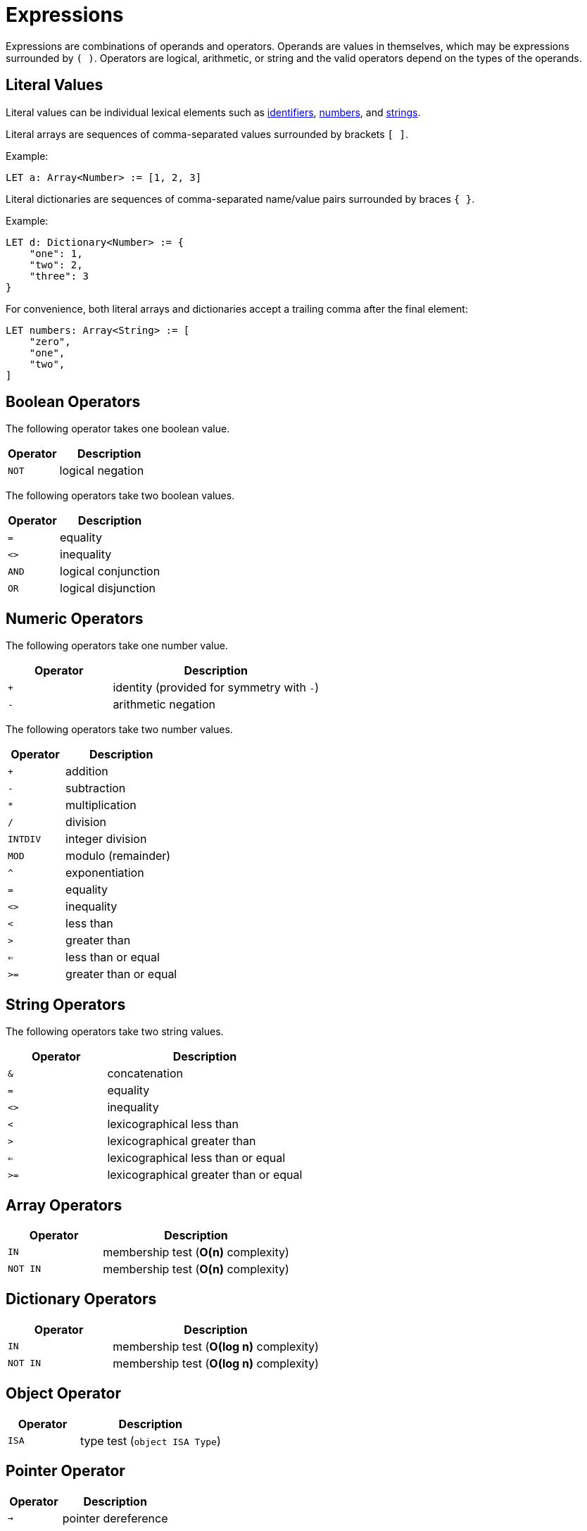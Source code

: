 = Expressions

Expressions are combinations of operands and operators.
Operands are values in themselves, which may be expressions surrounded by `( )`.
Operators are logical, arithmetic, or string and the valid operators depend on the types of the operands.

== Literal Values

Literal values can be individual lexical elements such as xref:lexical#_identifiers[identifiers], xref:lexical#_numbers[numbers], and xref:lexical#_strings[strings].

Literal arrays are sequences of comma-separated values surrounded by brackets `[ ]`.

Example:

[source,neon]
----
LET a: Array<Number> := [1, 2, 3]
----

Literal dictionaries are sequences of comma-separated name/value pairs surrounded by braces `{ }`.

Example:

[source,neon]
----
LET d: Dictionary<Number> := {
    "one": 1,
    "two": 2,
    "three": 3
}
----

For convenience, both literal arrays and dictionaries accept a trailing comma after the final element:

[source,neon]
----
LET numbers: Array<String> := [
    "zero",
    "one",
    "two",
]
----

== Boolean Operators

The following operator takes one boolean value.

[cols="1,2"]
|===
| Operator | Description

| `NOT`    | logical negation
|===

The following operators take two boolean values.

[cols="1,2"]
|===
| Operator | Description

| `=`      | equality
| `<>`     | inequality
| `AND`    | logical conjunction
| `OR`     | logical disjunction
|===

== Numeric Operators

The following operators take one number value.

[cols="1,2"]
|===
| Operator | Description

| `+`      | identity (provided for symmetry with `-`)
| `-`      | arithmetic negation
|===

The following operators take two number values.

[cols="1,2"]
|===
| Operator | Description

| `+`      | addition
| `-`      | subtraction
| `*`      | multiplication
| `/`      | division
| `INTDIV` | integer division
| `MOD`    | modulo (remainder)
| `^`      | exponentiation
| `=`      | equality
| `<>`     | inequality
| `<`      | less than
| `>`      | greater than
| `<=`     | less than or equal
| `>=`     | greater than or equal
|===

== String Operators

The following operators take two string values.

[cols="1,2"]
|===
| Operator | Description

| `&`      | concatenation
| `=`      | equality
| `<>`     | inequality
| `<`      | lexicographical less than
| `>`      | lexicographical greater than
| `<=`     | lexicographical less than or equal
| `>=`     | lexicographical greater than or equal
|===

== Array Operators

[cols="1,2"]
|===
| Operator | Description

| `IN`     | membership test (*O(n)* complexity)
| `NOT IN` | membership test (*O(n)* complexity)
|===

== Dictionary Operators

[cols="1,2"]
|===
| Operator | Description

| `IN`     | membership test (*O(log n)* complexity)
| `NOT IN` | membership test (*O(log n)* complexity)
|===

== Object Operator

[cols="1,2"]
|===
| Operator | Description

| `ISA`    | type test (`object ISA Type`)
|===

== Pointer Operator

[cols="1,2"]
|===
| Operator | Description

| `->`     | pointer dereference
|===

== Operator Precedence

The operator precedence is as follows, highest to lowest:

[cols="1,2"]
|===
| Operator                   | Description

| `( )`                      | subexpression
| `^` `*` `/` `MOD` `INTDIV`  `+` `-` `&` | arithmetic (see below)
| `=` `<>` `<` `>` `<=` `>=` | comparison
| `IN` `NOT IN`              | membership
| `AND` `OR`                 | logical (see below)
| `IF`                       | conditional
|===

Operator precedence only matters for expressions with three or more operands.
For arithmetic and logical expressions, there is a simple rule:

* Parentheses are required in an expression, if adding parentheses around any two operands would change the meaning of the expression.

In practice, this means that all arithmetic and logical expressions (with three or more operands) must be fully parenthesised except in the following cases:

* Sums: `a + b + c` with an optional single subtraction at the end
* Products: `a * b * c` with an optional single division at the end
* Concatenation: `a & b & c`
* Conjunction: `a AND b AND c`
* Disjunction: `a OR b OR c`

== Array Subscripts

Array subscripts are normally integers greater than or equal to zero:

[source,neon]
----
LET a: Array<String> := ["foo", "bar", "baz"]
print(a[0])
print(a[2])
----

Two special values may be used, `FIRST` and `LAST`:

[source,neon]
----
LET a: Array<String> := ["foo", "bar", "baz"]
print(a[FIRST])
print(a[LAST])
----

`FIRST` always means the same as `0` and is provided for completeness.
`LAST` refers to the index of the last element of the array (if the array is not empty).

Array slices are also possible using the `TO` keyword.
Both indexes are inclusive:

[source,neon]
----
LET a: Array<String> := ["foo", "bar", "baz"]
LET b: Array<String> := a[0 TO 1]
LET c: Array<String> := a[LAST-1 TO LAST]
----

In the above example, `b` contains `["foo", "bar"]` and `c` contains `["bar", "baz"]`.

== Dictionary Subscripts

Dictionary subscripts are strings:

[source,neon]
----
LET d: Dictionary<String> := {
    "apple": "red",
    "orange": "orange",
    "banana": "yellow"
}
print(d["apple"])
print(d["banana"])
----

== Conditional Expression

A conditional expression is like an inline `IF` statement:

[source,neon]
----
LET n: Number := 5
LET s: String := (IF n >= 0 THEN "positive" ELSE "negative")
----

The condition following `IF` is evaluated.
If it is true, then the `THEN` expression is evaluated and is the result of the expression.
Otherwise, the `ELSE` expression is evaluated and is the result of the expression.

The parentheses around the entire conditional expression are required.

NOTE: The branch not taken is _not_ evaluated.
This means that if a branch not taken is a function call, the function will not be called.

== Try Expression

A try expression is like an inline `TRY` statement:

[source,neon]
----
EXCEPTION TestException
FUNCTION f(): Number
    RAISE TestException
END FUNCTION
LET n: Number := (TRY f() TRAP TestException GIVES -1)
----

The expression following `TRY` is evaluated.
If an exception is raised, then it is matched against the `TRAP` clauses.
A matching `TRAP` clause with a `GIVES` keyword evalues the `GIVES` expression and returns that as the value of the try expression.

The keyword `DO` can be used instead of `GIVES`.
The `DO` keywords introduces a new statement block which must end with a block-exiting statement (`EXIT`, `NEXT`, `RAISE`, or `RETURN`).

== Expression Substitution

Literal strings may contain embedded expressions surrounded by the special escape `\( )`.
These expressions are evaluated at run time.
The type of the embedded expression must have a `.toString()` method which will be called automatically to convert the result to a string.

Example:

[source,neon]
----
LET a: Array<String> := ["one", "two", "three"]
FOR i := 0 TO 2 DO
    print("i is \(i) and the array element is \(a[i])")
END FOR
----

TODO: formatting specifiers
